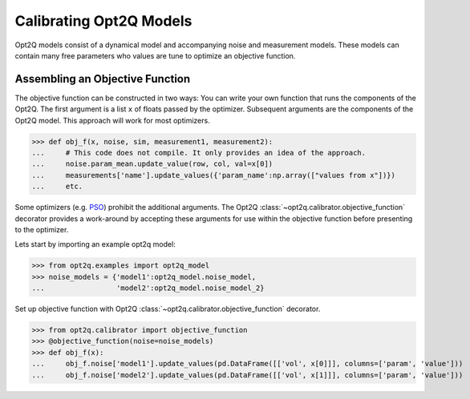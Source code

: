 ========================
Calibrating Opt2Q Models
========================

Opt2Q models consist of a dynamical model and accompanying noise and measurement models. These models can contain many
free parameters who values are tune to optimize an objective function.


Assembling an Objective Function
================================
The objective function can be constructed in two ways: You can write your own function that runs the components of the
Opt2Q. The first argument is a list ``x`` of floats passed by the optimizer. Subsequent arguments are the components of
the Opt2Q model. This approach will work for most optimizers.

>>> def obj_f(x, noise, sim, measurement1, measurement2):
...     # This code does not compile. It only provides an idea of the approach.
...     noise.param_mean.update_value(row, col, val=x[0])
...     measurements['name'].update_values({'param_name':np.array(["values from x"])})
...     etc.

Some optimizers (e.g. `PSO`_) prohibit the additional arguments. The Opt2Q :class:`~opt2q.calibrator.objective_function`
decorator provides a work-around by accepting these arguments for use within the objective function before presenting to
the optimizer.

.. _PSO: https://github.com/LoLab-VU/ParticleSwarmOptimization

Lets start by importing an example opt2q model:

>>> from opt2q.examples import opt2q_model
>>> noise_models = {'model1':opt2q_model.noise_model,
...                 'model2':opt2q_model.noise_model_2}

Set up objective function with Opt2Q :class:`~opt2q.calibrator.objective_function` decorator.

>>> from opt2q.calibrator import objective_function
>>> @objective_function(noise=noise_models)
>>> def obj_f(x):
...     obj_f.noise['model1'].update_values(pd.DataFrame([['vol', x[0]]], columns=['param', 'value']))
...     obj_f.noise['model2'].update_values(pd.DataFrame([['vol', x[1]]], columns=['param', 'value']))

